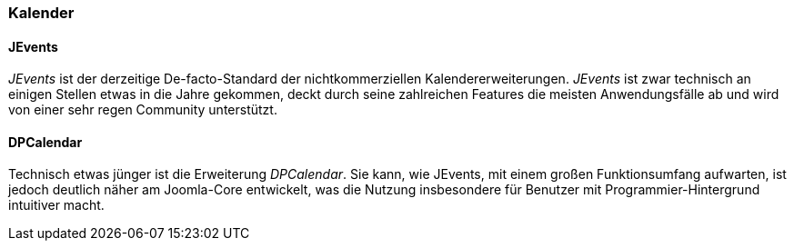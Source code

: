 === Kalender

==== JEvents

_JEvents_ ist der derzeitige De-facto-Standard der nichtkommerziellen
Kalendererweiterungen. _JEvents_ ist zwar technisch an einigen Stellen
etwas in die Jahre gekommen, deckt durch seine zahlreichen Features die
meisten Anwendungsfälle ab und wird von einer sehr regen Community
unterstützt.

==== DPCalendar

Technisch etwas jünger ist die Erweiterung _DPCalendar_. Sie kann, wie
JEvents, mit einem großen Funktionsumfang aufwarten, ist jedoch deutlich
näher am Joomla-Core entwickelt, was die Nutzung insbesondere für
Benutzer mit Programmier-Hintergrund intuitiver macht.
